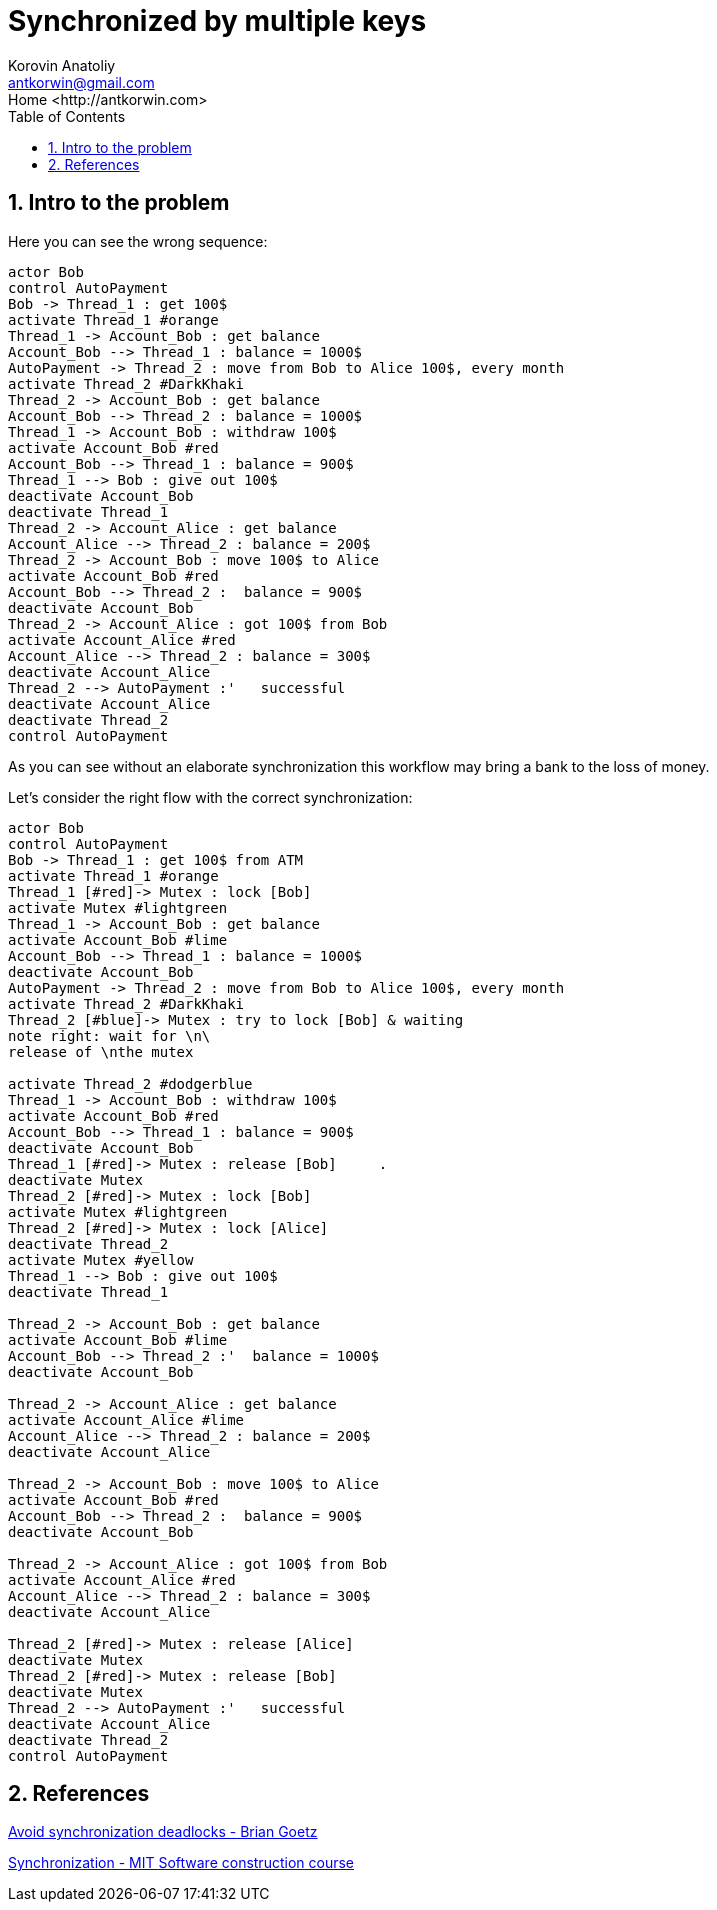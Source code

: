 = Synchronized by multiple keys
:source-highlighter: prettify
:icons: font
:toc:
:experimental:
:numbered:
:homepage: http://antkorwin.com
Korovin Anatoliy <antkorwin@gmail.com>;  Home <http://antkorwin.com>
// START OF CONTENT

## Intro to the problem

Here you can see the wrong sequence:
[plantuml]
....
actor Bob
control AutoPayment
Bob -> Thread_1 : get 100$
activate Thread_1 #orange
Thread_1 -> Account_Bob : get balance
Account_Bob --> Thread_1 : balance = 1000$
AutoPayment -> Thread_2 : move from Bob to Alice 100$, every month
activate Thread_2 #DarkKhaki
Thread_2 -> Account_Bob : get balance
Account_Bob --> Thread_2 : balance = 1000$
Thread_1 -> Account_Bob : withdraw 100$
activate Account_Bob #red
Account_Bob --> Thread_1 : balance = 900$
Thread_1 --> Bob : give out 100$
deactivate Account_Bob
deactivate Thread_1
Thread_2 -> Account_Alice : get balance
Account_Alice --> Thread_2 : balance = 200$
Thread_2 -> Account_Bob : move 100$ to Alice
activate Account_Bob #red
Account_Bob --> Thread_2 :  balance = 900$
deactivate Account_Bob
Thread_2 -> Account_Alice : got 100$ from Bob
activate Account_Alice #red
Account_Alice --> Thread_2 : balance = 300$
deactivate Account_Alice
Thread_2 --> AutoPayment :'   successful
deactivate Account_Alice
deactivate Thread_2
control AutoPayment
....

As you can see without an elaborate synchronization this workflow may bring a bank to the loss of money.

Let's consider the right flow with the correct synchronization:

[plantuml]
....
actor Bob
control AutoPayment
Bob -> Thread_1 : get 100$ from ATM
activate Thread_1 #orange
Thread_1 [#red]-> Mutex : lock [Bob]
activate Mutex #lightgreen
Thread_1 -> Account_Bob : get balance
activate Account_Bob #lime
Account_Bob --> Thread_1 : balance = 1000$
deactivate Account_Bob
AutoPayment -> Thread_2 : move from Bob to Alice 100$, every month
activate Thread_2 #DarkKhaki
Thread_2 [#blue]-> Mutex : try to lock [Bob] & waiting
note right: wait for \n\
release of \nthe mutex

activate Thread_2 #dodgerblue
Thread_1 -> Account_Bob : withdraw 100$
activate Account_Bob #red
Account_Bob --> Thread_1 : balance = 900$
deactivate Account_Bob
Thread_1 [#red]-> Mutex : release [Bob]     .
deactivate Mutex
Thread_2 [#red]-> Mutex : lock [Bob]
activate Mutex #lightgreen
Thread_2 [#red]-> Mutex : lock [Alice]
deactivate Thread_2
activate Mutex #yellow
Thread_1 --> Bob : give out 100$
deactivate Thread_1

Thread_2 -> Account_Bob : get balance
activate Account_Bob #lime
Account_Bob --> Thread_2 :'  balance = 1000$
deactivate Account_Bob

Thread_2 -> Account_Alice : get balance
activate Account_Alice #lime
Account_Alice --> Thread_2 : balance = 200$
deactivate Account_Alice

Thread_2 -> Account_Bob : move 100$ to Alice
activate Account_Bob #red
Account_Bob --> Thread_2 :  balance = 900$
deactivate Account_Bob

Thread_2 -> Account_Alice : got 100$ from Bob
activate Account_Alice #red
Account_Alice --> Thread_2 : balance = 300$
deactivate Account_Alice

Thread_2 [#red]-> Mutex : release [Alice]
deactivate Mutex
Thread_2 [#red]-> Mutex : release [Bob]
deactivate Mutex
Thread_2 --> AutoPayment :'   successful
deactivate Account_Alice
deactivate Thread_2
control AutoPayment
....


## References

link:https://www.javaworld.com/article/2075692/avoid-synchronization-deadlocks.html[Avoid synchronization deadlocks - Brian Goetz]

link:https://web.mit.edu/6.005/www/fa14/classes/20-queues-locks/synchronization/[Synchronization - MIT Software construction course]
